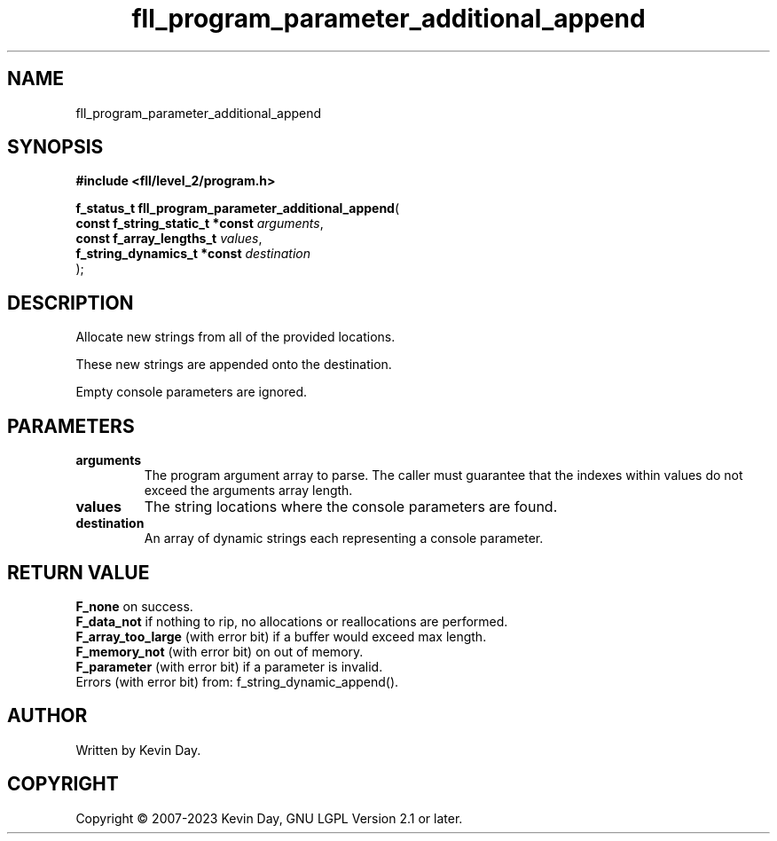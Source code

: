 .TH fll_program_parameter_additional_append "3" "July 2023" "FLL - Featureless Linux Library 0.6.7" "Library Functions"
.SH "NAME"
fll_program_parameter_additional_append
.SH SYNOPSIS
.nf
.B #include <fll/level_2/program.h>
.sp
\fBf_status_t fll_program_parameter_additional_append\fP(
    \fBconst f_string_static_t *const \fP\fIarguments\fP,
    \fBconst f_array_lengths_t        \fP\fIvalues\fP,
    \fBf_string_dynamics_t *const     \fP\fIdestination\fP
);
.fi
.SH DESCRIPTION
.PP
Allocate new strings from all of the provided locations.
.PP
These new strings are appended onto the destination.
.PP
Empty console parameters are ignored.
.SH PARAMETERS
.TP
.B arguments
The program argument array to parse. The caller must guarantee that the indexes within values do not exceed the arguments array length.

.TP
.B values
The string locations where the console parameters are found.

.TP
.B destination
An array of dynamic strings each representing a console parameter.

.SH RETURN VALUE
.PP
\fBF_none\fP on success.
.br
\fBF_data_not\fP if nothing to rip, no allocations or reallocations are performed.
.br
\fBF_array_too_large\fP (with error bit) if a buffer would exceed max length.
.br
\fBF_memory_not\fP (with error bit) on out of memory.
.br
\fBF_parameter\fP (with error bit) if a parameter is invalid.
.br
Errors (with error bit) from: f_string_dynamic_append().
.SH AUTHOR
Written by Kevin Day.
.SH COPYRIGHT
.PP
Copyright \(co 2007-2023 Kevin Day, GNU LGPL Version 2.1 or later.
